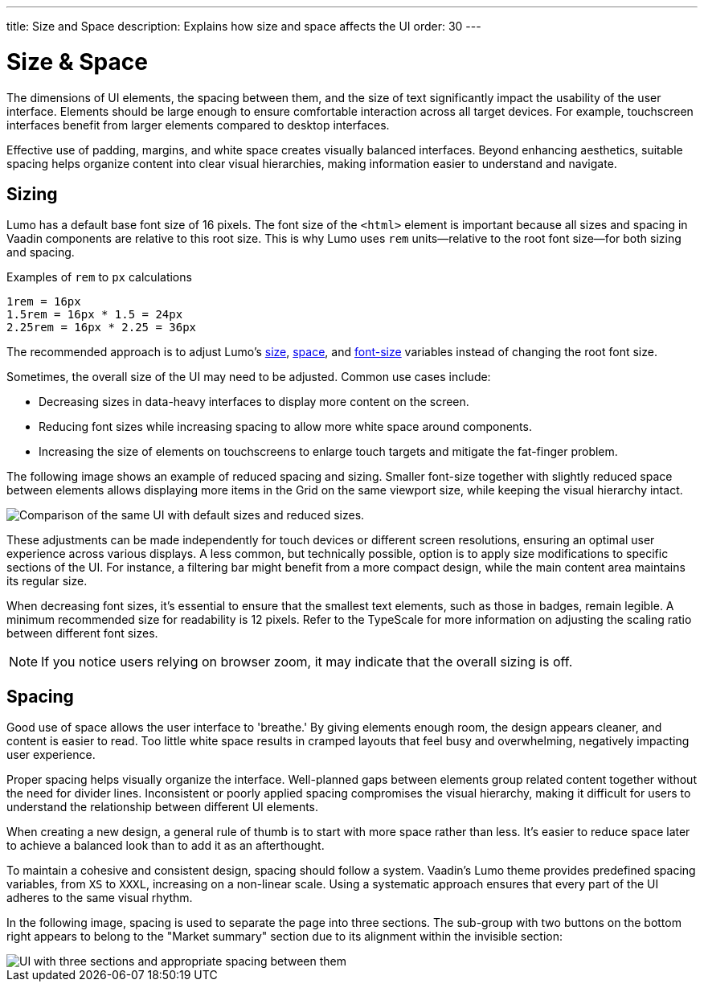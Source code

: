 ---
title: Size and Space
description: Explains how size and space affects the UI
order: 30
---


= Size & Space

The dimensions of UI elements, the spacing between them, and the size of text significantly impact the usability of the user interface. Elements should be large enough to ensure comfortable interaction across all target devices. For example, touchscreen interfaces benefit from larger elements compared to desktop interfaces.

Effective use of padding, margins, and white space creates visually balanced interfaces. Beyond enhancing aesthetics, suitable spacing helps organize content into clear visual hierarchies, making information easier to understand and navigate.


== Sizing

Lumo has a default base font size of 16 pixels. The font size of the `<html>` element is important because all sizes and spacing in Vaadin components are relative to this root size. This is why Lumo uses `rem` units—relative to the root font size—for both sizing and spacing.

Examples of `rem` to `px` calculations

    1rem = 16px
    1.5rem = 16px * 1.5 = 24px
    2.25rem = 16px * 2.25 = 36px

The recommended approach is to adjust Lumo's <<{articles}/styling/lumo/lumo-style-properties/size-space#,size>>, <<{articles}/styling/lumo/lumo-style-properties/size-space#,space>>, and <<{articles}/styling/lumo/lumo-style-properties/typography#lumo-font-size,font-size>> variables instead of changing the root font size.

Sometimes, the overall size of the UI may need to be adjusted. Common use cases include:

- Decreasing sizes in data-heavy interfaces to display more content on the screen.
- Reducing font sizes while increasing spacing to allow more white space around components.
- Increasing the size of elements on touchscreens to enlarge touch targets and mitigate the fat-finger problem.

The following image shows an example of reduced spacing and sizing. Smaller font-size together with slightly reduced space between elements allows displaying more items in the Grid on the same viewport size, while keeping the visual hierarchy intact.

image::images/sizing.png[Comparison of the same UI with default sizes and reduced sizes.]

These adjustments can be made independently for touch devices or different screen resolutions, ensuring an optimal user experience across various displays. A less common, but technically possible, option is to apply size modifications to specific sections of the UI. For instance, a filtering bar might benefit from a more compact design, while the main content area maintains its regular size.

When decreasing font sizes, it's essential to ensure that the smallest text elements, such as those in badges, remain legible. A minimum recommended size for readability is 12 pixels. Refer to the TypeScale for more information on adjusting the scaling ratio between different font sizes.

[NOTE]
If you notice users relying on browser zoom, it may indicate that the overall sizing is off.


== Spacing

Good use of space allows the user interface to 'breathe.' By giving elements enough room, the design appears cleaner, and content is easier to read. Too little white space results in cramped layouts that feel busy and overwhelming, negatively impacting user experience.

Proper spacing helps visually organize the interface. Well-planned gaps between elements group related content together without the need for divider lines. Inconsistent or poorly applied spacing compromises the visual hierarchy, making it difficult for users to understand the relationship between different UI elements.

When creating a new design, a general rule of thumb is to start with more space rather than less. It's easier to reduce space later to achieve a balanced look than to add it as an afterthought.

To maintain a cohesive and consistent design, spacing should follow a system. Vaadin's Lumo theme provides predefined spacing variables, from `XS` to `XXXL`, increasing on a non-linear scale. Using a systematic approach ensures that every part of the UI adheres to the same visual rhythm.

In the following image, spacing is used to separate the page into three sections. The sub-group with two buttons on the bottom right appears to belong to the "Market summary" section due to its alignment within the invisible section:

image::images/spacing.png[UI with three sections and appropriate spacing between them]

